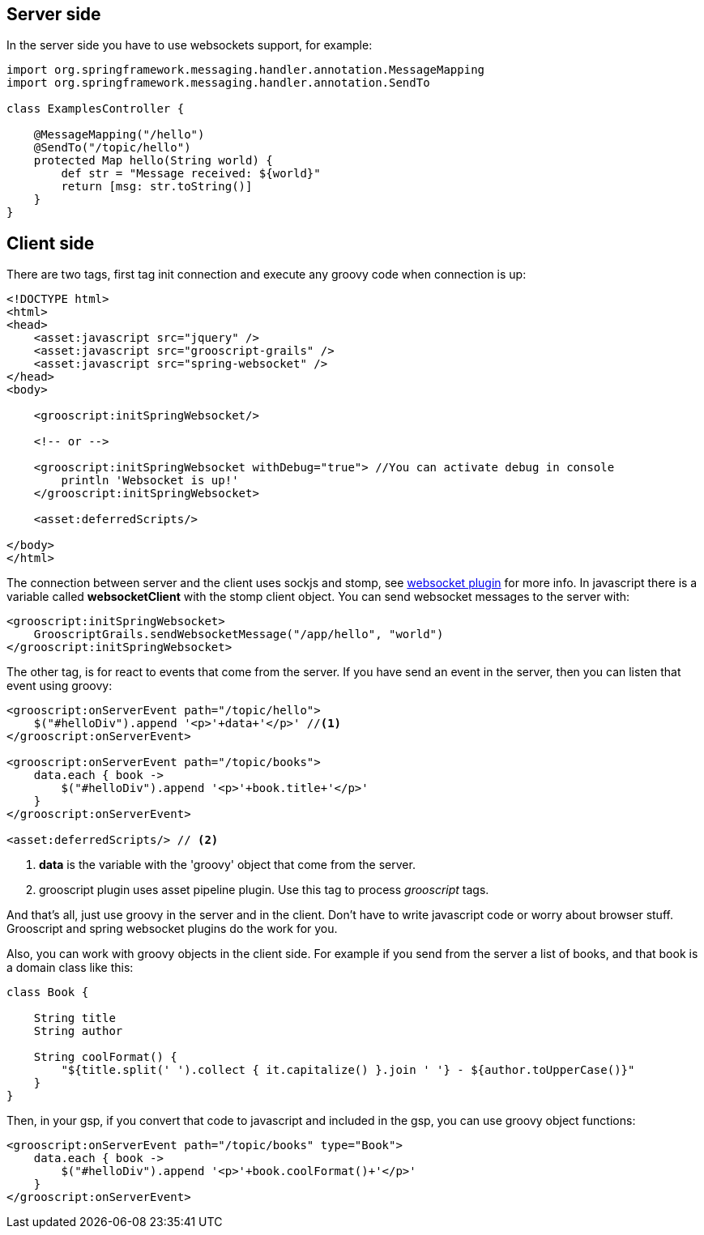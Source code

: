 
== Server side

In the server side you have to use websockets support, for example:

[source,groovy]
--
import org.springframework.messaging.handler.annotation.MessageMapping
import org.springframework.messaging.handler.annotation.SendTo

class ExamplesController {

    @MessageMapping("/hello")
    @SendTo("/topic/hello")
    protected Map hello(String world) {
        def str = "Message received: ${world}"
        return [msg: str.toString()]
    }
}
--

== Client side

There are two tags, first tag init connection and execute any groovy code when connection is up:

[source,html]
--
<!DOCTYPE html>
<html>
<head>
    <asset:javascript src="jquery" />
    <asset:javascript src="grooscript-grails" />
    <asset:javascript src="spring-websocket" />
</head>
<body>

    <grooscript:initSpringWebsocket/>

    <!-- or -->

    <grooscript:initSpringWebsocket withDebug="true"> //You can activate debug in console
        println 'Websocket is up!'
    </grooscript:initSpringWebsocket>

    <asset:deferredScripts/>

</body>
</html>
--

The connection between server and the client uses sockjs and stomp, see
http://grails.org/plugin/spring-websocket[websocket plugin] for more info. In javascript there is a variable called
*websocketClient* with the stomp client object. You can send websocket messages to the server with:

[source,groovy]
--
<grooscript:initSpringWebsocket>
    GrooscriptGrails.sendWebsocketMessage("/app/hello", "world")
</grooscript:initSpringWebsocket>
--

The other tag, is for react to events that come from the server. If you have send an event in the server, then you
can listen that event using groovy:

[source,html]
--
<grooscript:onServerEvent path="/topic/hello">
    $("#helloDiv").append '<p>'+data+'</p>' //<1>
</grooscript:onServerEvent>

<grooscript:onServerEvent path="/topic/books">
    data.each { book ->
        $("#helloDiv").append '<p>'+book.title+'</p>'
    }
</grooscript:onServerEvent>

<asset:deferredScripts/> // <2>
--
<1> *data* is the variable with the 'groovy' object that come from the server.
<2> grooscript plugin uses asset pipeline plugin. Use this tag to process _grooscript_ tags.

And that's all, just use groovy in the server and in the client. Don't have to write javascript code or worry
about browser stuff. Grooscript and spring websocket plugins do the work for you.

Also, you can work with groovy objects in the client side. For example if you send from the server a list of books,
 and that book is a domain class like this:

[source,groovy]
--
class Book {

    String title
    String author

    String coolFormat() {
        "${title.split(' ').collect { it.capitalize() }.join ' '} - ${author.toUpperCase()}"
    }
}
--

Then, in your gsp, if you convert that code to javascript and included in the gsp, you can use groovy object functions:

[source,html]
--
<grooscript:onServerEvent path="/topic/books" type="Book">
    data.each { book ->
        $("#helloDiv").append '<p>'+book.coolFormat()+'</p>'
    }
</grooscript:onServerEvent>
--
